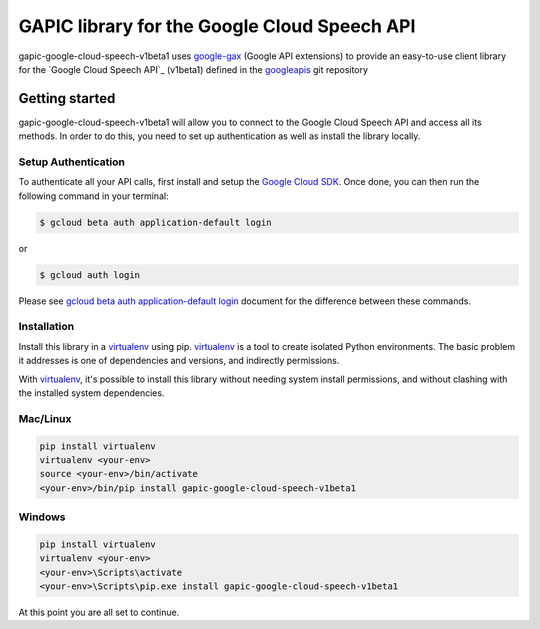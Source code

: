 GAPIC library for the Google Cloud Speech API
================================================================================

gapic-google-cloud-speech-v1beta1 uses google-gax_ (Google API extensions) to provide an
easy-to-use client library for the `Google Cloud Speech API`_ (v1beta1) defined in the googleapis_ git repository


.. _`googleapis`: https://github.com/googleapis/googleapis/tree/master/google/cloud/speech/v1beta1
.. _`google-gax`: https://github.com/googleapis/gax-python
.. _`Google Cloud Speech API API`: https://developers.google.com/apis-explorer/?hl=en_US#p/speech/v1beta1

Getting started
---------------

gapic-google-cloud-speech-v1beta1 will allow you to connect to the
Google Cloud Speech API and access all its methods. In order to do this, you need
to set up authentication as well as install the library locally.


Setup Authentication
~~~~~~~~~~~~~~~~~~~~

To authenticate all your API calls, first install and setup the `Google Cloud SDK`_.
Once done, you can then run the following command in your terminal:

.. code-block:: console

    $ gcloud beta auth application-default login

or

.. code-block:: console

    $ gcloud auth login

Please see `gcloud beta auth application-default login`_ document for the difference between these commands.

.. _Google Cloud SDK: https://cloud.google.com/sdk/
.. _gcloud beta auth application-default login: https://cloud.google.com/sdk/gcloud/reference/beta/auth/application-default/login


Installation
~~~~~~~~~~~~

Install this library in a `virtualenv`_ using pip. `virtualenv`_ is a tool to
create isolated Python environments. The basic problem it addresses is one of
dependencies and versions, and indirectly permissions.

With `virtualenv`_, it's possible to install this library without needing system
install permissions, and without clashing with the installed system
dependencies.

.. _`virtualenv`: https://virtualenv.pypa.io/en/latest/


Mac/Linux
~~~~~~~~~~

.. code-block:: console

    pip install virtualenv
    virtualenv <your-env>
    source <your-env>/bin/activate
    <your-env>/bin/pip install gapic-google-cloud-speech-v1beta1


Windows
~~~~~~~

.. code-block:: console

    pip install virtualenv
    virtualenv <your-env>
    <your-env>\Scripts\activate
    <your-env>\Scripts\pip.exe install gapic-google-cloud-speech-v1beta1


At this point you are all set to continue.
